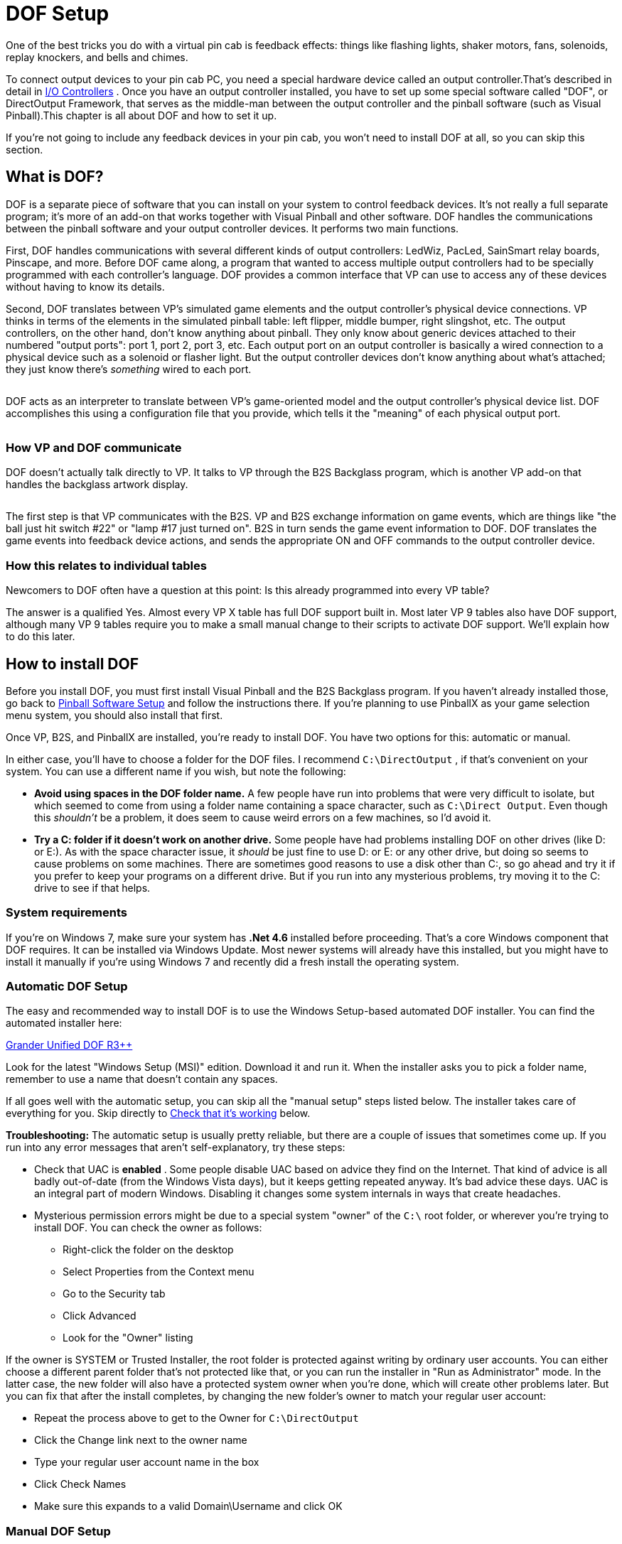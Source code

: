[#dofSetup]
= DOF Setup
:source-highlighter: rouge

One of the best tricks you do with a virtual pin cab is feedback effects: things like flashing lights, shaker motors, fans, solenoids, replay knockers, and bells and chimes.

To connect output devices to your pin cab PC, you need a special hardware device called an output controller.That's described in detail in xref:ioControllers.adoc#ioControllers[I/O Controllers] .
Once you have an output controller installed, you have to set up some special software called "DOF", or DirectOutput Framework, that serves as the middle-man between the output controller and the pinball software (such as Visual Pinball).This chapter is all about DOF and how to set it up.

If you're not going to include any feedback devices in your pin cab, you won't need to install DOF at all, so you can skip this section.


== What is DOF?

DOF is a separate piece of software that you can install on your system to control feedback devices.
It's not really a full separate program; it's more of an add-on that works together with Visual Pinball and other software.
DOF handles the communications between the pinball software and your output controller devices.
It performs two main functions.

First, DOF handles communications with several different kinds of output controllers: LedWiz, PacLed, SainSmart relay boards, Pinscape, and more.
Before DOF came along, a program that wanted to access multiple output controllers had to be specially programmed with each controller's language.
DOF provides a common interface that VP can use to access any of these devices without having to know its details.

Second, DOF translates between VP's simulated game elements and the output controller's physical device connections.
VP thinks in terms of the elements in the simulated pinball table: left flipper, middle bumper, right slingshot, etc.
The output controllers, on the other hand, don't know anything about pinball.
They only know about generic devices attached to their numbered "output ports": port 1, port 2, port 3, etc.
Each output port on an output controller is basically a wired connection to a physical device such as a solenoid or flasher light.
But the output controller devices don't know anything about what's attached; they just know there's _something_ wired to each port.

image::images/DOFProblem1.png[""]

DOF acts as an interpreter to translate between VP's game-oriented model and the output controller's physical device list.
DOF accomplishes this using a configuration file that you provide, which tells it the "meaning" of each physical output port.

image::images/DOFProblem2.png[""]

=== How VP and DOF communicate

DOF doesn't actually talk directly to VP.
It talks to VP through the B2S Backglass program, which is another VP add-on that handles the backglass artwork display.

image::images/DOF-comm-path.png[""]

The first step is that VP communicates with the B2S.
VP and B2S exchange information on game events, which are things like "the ball just hit switch #22" or "lamp #17 just turned on".
B2S in turn sends the game event information to DOF.
DOF translates the game events into feedback device actions, and sends the appropriate ON and OFF commands to the output controller device.

=== How this relates to individual tables

Newcomers to DOF often have a question at this point: Is this already programmed into every VP table?

The answer is a qualified Yes.
Almost every VP X table has full DOF support built in.
Most later VP 9 tables also have DOF support, although many VP 9 tables require you to make a small manual change to their scripts to activate DOF support.
We'll explain how to do this later.


== How to install DOF

Before you install DOF, you must first install Visual Pinball and the B2S Backglass program.
If you haven't already installed those, go back to xref:software.adoc#software[Pinball Software Setup] and follow the instructions there.
If you're planning to use PinballX as your game selection menu system, you should also install that first.

Once VP, B2S, and PinballX are installed, you're ready to install DOF.
You have two options for this: automatic or manual.

In either case, you'll have to choose a folder for the DOF files.
I recommend `C:\DirectOutput` , if that's convenient on your system.
You can use a different name if you wish, but note the following:

*  *Avoid using spaces in the DOF folder name.* A few people have run into problems that were very difficult to isolate, but which seemed to come from using a folder name containing a space character, such as `C:\Direct Output`.
Even though this _shouldn't_ be a problem, it does seem to cause weird errors on a few machines, so I'd avoid it.
*  *Try a C: folder if it doesn't work on another drive.* Some people have had problems installing DOF on other drives (like D: or E:).
As with the space character issue, it _should_ be just fine to use D: or E: or any other drive, but doing so seems to cause problems on some machines.
There are sometimes good reasons to use a disk other than C:, so go ahead and try it if you prefer to keep your programs on a different drive.
But if you run into any mysterious problems, try moving it to the C: drive to see if that helps.

=== System requirements

If you're on Windows 7, make sure your system has *.Net 4.6* installed before proceeding.
That's a core Windows component that DOF requires.
It can be installed via Windows Update.
Most newer systems will already have this installed, but you might have to install it manually if you're using Windows 7 and recently did a fresh install the operating system.

=== Automatic DOF Setup

The easy and recommended way to install DOF is to use the Windows Setup-based automated DOF installer.
You can find the automated installer here:

link:http://mjrnet.org/pinscape/dll-updates.html#GranderUnifider[Grander Unified DOF R3++]

Look for the latest "Windows Setup (MSI)" edition.
Download it and run it.
When the installer asks you to pick a folder name, remember to use a name that doesn't contain any spaces.

If all goes well with the automatic setup, you can skip all the "manual setup" steps listed below.
The installer takes care of everything for you.
Skip directly to xref:#VerifyDofSetup[Check that it's working] below.

*Troubleshooting:* The automatic setup is usually pretty reliable, but there are a couple of issues that sometimes come up.
If you run into any error messages that aren't self-explanatory, try these steps:

* Check that UAC is *enabled* .
Some people disable UAC based on advice they find on the Internet.
That kind of advice is all badly out-of-date (from the Windows Vista days), but it keeps getting repeated anyway.
It's bad advice these days.
UAC is an integral part of modern Windows.
Disabling it changes some system internals in ways that create headaches.
* Mysterious permission errors might be due to a special system "owner" of the `C:\` root folder, or wherever you're trying to install DOF.
You can check the owner as follows:
** Right-click the folder on the desktop
** Select Properties from the Context menu
** Go to the Security tab
** Click Advanced
** Look for the "Owner" listing

If the owner is SYSTEM or Trusted Installer, the root folder is protected against writing by ordinary user accounts.
You can either choose a different parent folder that's not protected like that, or you can run the installer in "Run as Administrator" mode.
In the latter case, the new folder will also have a protected system owner when you're done, which will create other problems later.
But you can fix that after the install completes, by changing the new folder's owner to match your regular user account:

* Repeat the process above to get to the Owner for `C:\DirectOutput`
* Click the Change link next to the owner name
* Type your regular user account name in the box
* Click Check Names
* Make sure this expands to a valid Domain\Username and click OK

=== Manual DOF Setup

I strongly recommend using the automated installer above rather than attempting a manual installation.
DOF is notoriously difficult to install by hand; it has a million fiddly little details that you have to get right, and any small oversight breaks the whole thing.
And DOF is bad at explaining what's wrong when something does go wrong, so it's extremely difficult to troubleshoot bad installs.
The automated installer has proven to be much more reliable.

If you insist on doing it the hard way, though, here's my recommended manual setup procedure.

*Note!* To keep things as simple as possible, the instructions below leave out some details that most people don't need.
If you want the full story, see the DOF documentation, which you can find via the xref:#DOFManualLinks[DOF documentation links] later in this chapter.
In addition, the DOF version we link below isn't the only one available.
There are some other modified versions with slightly different extra features available.
See xref:#DOFReleaseStatus[release status] for details.

* Create a DirectOutput folder on your PC called `C:\DirectOutput` (or a name of your own choosing, but remember that it must not contain any spaces)
* Download the *ZIP file edition* of my link:http://mjrnet.org/pinscape/dll-updates.html#GranderUnifider[Grander Unified DOF R3+]
* Unzip the contents into your new DirectOutput folder
* Unblock all the new DLL and EXE files.
For each file in the new folder with a *.dll* or *.exe* suffix, do the following:
** Right-click the file
** Select Properties from the menu
** Select the "General" tab in the properties window
** Look for a message like this: "Security: This file came from another computer and might be blocked to help protect this computer"
** If you see the message, click the *Unblock* button next to it

image::images/UnblockDialog.png[""]

* Open the folder where you installed Visual Pinball.
Open the sub-folder *Tables* .
Look for a sub-folder called *Plugins* .
If it's already there, great, otherwise create it:
** Right-click in a blank area within the *Tables* folder window
** Select *New* > *Folder* from the menu
** Type *Plugins* to set the new folder's name
* Open the *Plugins* folder that you just found or created, then:
** Right-click in a blank area in the folder window
** Click *New* > *Shortcut* in the context menu
** Type the full path to your Direct Output folder into the box (e.g., `C:\DirectOutput` - this is the folder you created above, at the very beginning of this process)
** Click the Next button
** Type *DirectOutput* for the name
** Click the Finish button
* For the next step, you'll need a Visual Pinball table *that includes a B2S backglass* installed.
The backglass has to be in a separate file with the same name as the *.vpx* table file, but with a *.directb2s* suffix.
If you don't have any of these table/backglass pairs installed already, you'll have to install one now.
For this test, you can use *2001* , because it's easy to find, being one of the first ones in the list on vpforums.org:
** Open link:https://www.vpforums.org/[vpforums.org] in your Web browser
** Log in (create an account there if you don't have one yet)
** In the navigation bar near the top of the main page, click "Visual Pinball Tables"
** In the box that pops up, look for the "VPX Tables" section, and click "All"
** Click on "2001 (Gottlieb 1971)", which should be near the top of the list (if not, try any of the other tables)
** Click the "Download" link and follow the instructions to download
** Unzip the downloaded file into the *Tables* folder inside your Visual Pinball program folder
* Make sure that the ZIP file you just downloaded included both a *.vpx* file and a matching *.directb2s* file.
If not, you'll have to try downloading other tables until you find one that includes both, because the backglass file is required for the next step.
Alternatively, you can look for the matching *.directb2s* file separately:
** Click *Frontend Media & Backglass* on the vpforums navigation bar
** Click *dB2S Animated Backglasses* in the popup box
** Search the list for the matching file
** Click on the file and download it as above
** Make sure the downloaded file has the *same filename* as the *.vpx* file for your table, with *.vpx* replaced by *.directb2s* .
You can simply rename the B2S file manually if its name isn't an exact match.
* Once you have a VP 10 table and matching backglass ready to try, load it into VP 10 and run it.
This should display the table and backglass in separate windows.
* Right-click anywhere on the backglass.
This should bring up the B2S options dialog.
It should look like this:

image::images/B2SWithOptionsDialog.png[""]

To bring up the B2S options dialog, you have to run a VP 10 table that has a matching B2S backglass file installed.
Running the table from within Visual Pinball will display the table and backglass in separate areas on your screen.
Right-click the mouse anywhere in the backglass area to bring up the B2S options dialog.

image::images/B2SOptionsDialog.png[""]

The B2S options dialog.
The "Plugins" section at the bottom is what we're interested in here.

* Check the box next to *Activate plugins* , and un-check the box next to *Error message without backglass* .

image::images/B2SPluginOptions.png[""]

Make sure that *Activate plugins* is checked, and *Error message without backglass* is un-checked

* Click Save Settings
* Exit the table (press "Q" and then "Q" again) and close VP

[#VerifyDofSetup]
== Check that it's working

Before proceeding, make sure you close all VP windows that you might have had open from the steps above.
You want to make sure VP has a chance to restart with the new settings.

Now start VP, and load a table that has a B2S backglass.
You can use the same table you used during the setup procedure in the step where we updated the B2S backglass settings.

As before, when the backglass appears, right-click the mouse anywhere in the backglass display area to bring up the options dialog.
Look to see if the *Plugins* button at the bottom is enabled:

image::images/B2SPluginsEnabled.png[""]

If the button is disabled, DOF isn't getting loaded.
Go to the xref:#DOFTroubleshooting[troubleshooting] section below for things to try.

If the button is enabled, click it.
This will bring up a separate dialog that shows the status of each plugin.

image::images/B2SPluginStatus.png[""]

Look for a *DirectOutput* entry in the list.
If you don't see any such entry, it means the same thing as a disabled Plugin Status button, namely that DOF isn't being loaded.
Go to the xref:#DOFTroubleshooting[troubleshooting] section for help.

Finally, check the *Status* and *Last Exception* columns for the Direct Output entry.

If the Status is Disabled, or there's a message in the Last Exception box, see the xref:#DOFTroubleshooting[troubleshooting] section for help.

If the Status is *Active* and the Last Exception column is empty, congratulations! Your DOF setup work was successful! DOF is loading and starting correctly.

[#DOFCabinetXmlSetup]
== Extra controller setup

If you have any of the following controller types, you have to do some additional work to tell DOF how to access them:

*  xref:sainsmart.adoc#sainsmart[SainSmart USB relay board]
*  xref:addressableLightStrips.adoc#addressableLightStrips[Teensy addressable LED strip controller]

If you're not using one of the controllers listed above, you can skip to the next section.
Most other controller types *don't* require any extra configuration work on your part, because DOF finds them automatically each time it runs.
DOF automatically detects Pinscape, LedWiz, and Pac-Led.

If you're using one of the controllers that requires extra configuration, follow these steps:

* In your DirectOutput folder, check for a *config* folder.
If it's not already there, create a new folder and name it *config* .
* If you're using my DOF pass:[R3++] version, there should be an *examples* folder inside the *config* folder.
Go to that folder and copy the files there to the *config* folder.
If there's no *examples* folder, download the following files into your *config* folder (these are the same files included in my DOF R3++ version):
**  link:http://mjrnet.org/pinscape/downloads/DOFConfigSamples/GlobalConfig_B2SServer.xml[mjrnet.org/pinscape/downloads/DOFConfigSamples/GlobalConfig_B2SServer.xml]
**  link:http://mjrnet.org/pinscape/downloads/DOFConfigSamples/Cabinet.xml[mjrnet.org/pinscape/downloads/DOFConfigSamples/Cabinet.xml]
* In your DirectOutput folder, run the program file *GlobalConfigEditor.exe* by double-clicking it
* On the menu at the top of the window, select *File > Load*
* Navigate to your *DirectOutput > config* folder and select *GlobalConfig_B2SServer.xml*
* Click on the Cabinet Config tab at the top
* Click Select File
* Navigate to your DirectOutput > config folder and select *Cabinet.xml*

DOF should now load Cabinet.xml every time you start a game in Visual Pinball.
The Cabinet.xml file provided above is just a starting point, though - you still have to edit it to add information on your Sainsmart relay board or Teensy light strip controller.
See the sections for those devices for details on what to add to the file.

== The DOF config tool

The next (and nearly final) step is to tell DOF how your feedback devices are connected to your output controller.
If you haven't already started installing your feedback devices, you might want to skip this section for now and come back to it when you get to that point.

The basic thing we have to do is tell DOF which type of device is connected to each port number on your output controller.

What's a "port number"? Every output controller is a little different, but they all give you a set of wiring terminals where you connect your output devices.
For example, the LedWiz gives you two rows of screw terminals that look like this:

image::images/LedWizTerminals.png[""]

You connect one device to each screw terminal.
For the details of how the wiring is actually connected, see xref:feedbackWiring.adoc#feedbackDeviceWiring[Feedback Device Wiring] , but for our purposes here, let's just think of it like this: each device is connected to one terminal on an output controller.

You'll notice that there's a number printed next to each terminal on the LedWiz board.
Those are the port numbers we mentioned.
Every physical wiring terminal has a port number assigned.

You'll also notice that there's _not_ anything printed on the LedWiz about "Left Flipper", "Shaker Motor", "RGB Flasher #1", or anything like that.
So which terminal are you supposed to connect the shaker motor to? The answer is easy: it's up to you, so just pick one! As far as the LedWiz (or other controller) is concerned, all the ports are the same.
They're just general-purpose outputs that you can connect to just about anything.
The LedWiz doesn't have to know anything about what's connected, because its only job is to turn the port on and off when commanded by the software.

But if the ports are all the same, how is DOF supposed to know which port is the shaker motor, which port is the left flipper, and so on?

That's where the DOF Config Tool comes in.
The Config Tool lets you set up exactly this connection between port numbers and device types.
Which is why we said earlier that you should have already mapped out your device wiring before you get into this step.
You need to be able to tell the Config Tool which device you're going to attach to which port number, so you'll need at least a plan for how your ports are laid out.

*Step 1: Log in*

The DOF Config Tool is an online tool that you access from a Web browser.
Here's the link:

link:https://configtool.vpuniverse.com/[configtool.vpuniverse.com]

If this is your first time here, click "Create Account" in the top navigation bar to set up a new account.
An account is required because the Config Tool has to store each user's unique cabinet setup data separately.

*Step 2: Select your output controllers*

After creating an account, the next step is to click "My Account" on the navigation bar.
This takes you to a page where you can tell the tool which output devices you have.

Go through the list and tell the tool which devices you have.
If you have only one type of controller, all you have to do is find that type in the list and set its drop-down to "1".
The number simply indicates *how many units* you have of each type, so if you have a single unit, set it to "1".

If you're using a Pinscape controller, set *Number of Pinscape devices* to 1 and leave "Number of FRDM-KL25Z Devices" set to 0.
This is a little confusing: Pinscape runs on a KL25Z, so it might seem like, technically, you do have one of those as well.
But the "FRDM-KL25Z" listing in the Config Tool really should be labeled "old Pinscape v1 firmware".
Assuming you're planning to use the modern Pinscape firmware, just say that you have one Pinscape unit and zero KL25Z's.

When finish setting the output controller selections, click "Save Settings" to save the updates.
Note that, throughout the Config Tool, you always have to click the Save button before leaving the current page if you want changes to stick.
If you navigate away from a page before saving, any changes made on that page are usually discarded.

Note that your settings in the Config Tool are never set it stone.
You can always come back to this page later to make changes, if you ever add a new output controller, for example, or change to a different one.

*Step 3: Set up your port assignments*

After saving, click "Port Assignments" in the nav bar.
This will take you to the page where set up the mappings between output port numbers and specific devices.
We've finally reached the point where we're talking about concrete, specific devices!

This page lets you work on one output controller at a time.
If you have more than one controller in your system, you simply set up each one separately.
The "Device" drop-down at the top of the page lets you select the one you want to work on.
As always, remember to save any changes before selecting a different device.

For now, ignore the boxed items on the right side of the page ("Shaker Motor - Min Intensity - Max Intensity", etc).
These are for fine-tuning your setup once you have everything working.
It's best to leave the defaults in place initially.

During this step, we're going to set up the "Port _number_ " items on the left side.

The number of "Port" items shown on the page depends on the type of output controller you're using.
For an LedWiz, for example, there should be 32 ports, Port 1 through Port 32, because that's how many physical ports an LedWiz has.

For a Pinscape controller, the page will show 128 ports.
You might not have that many physical ports in your setup, but that's the maximum that the firmware can handle.
Your actual number of ports depends on how whether or not you're using the expansion boards, and if so, which ones you're using and how many of each.
To keep things simple, though, the Config Tool ignores all of that and just gives you the theoretical maximum of 128 slots.
You should simply treat any slots beyond the ones in your actual system as "reserved for future expansion", in case you add more expansion boards later, for example.
Just leave any extra slots blank on the Config Tool page.

To set up the port mappings, all you need to do is go through the ports one by one, and select the device type attached to each port from its drop-down list.
If you've already connected your feedback devices to their output ports, hopefully you kept notes on which device was wired to which port! Get out those notes now and enter the same information the Config Tool port list.

If you're not sure what any of the terms in the drop-down list mean, see xref:dofDeviceList.adoc#dofDeviceList[DOF Config Tool Device Descriptions] .
That provides a full list of all the devices in the drop-down lists, with detailed explanations of how they're usually implemented in virtual cabs.
The devices in the drop lists are mostly self-explanatory, but some of them are pretty obscure, plus there's a certain amount of "virtual pinball jargon" that probably won't make much sense if you haven't spent a lot of time in the forums.

Once you enter all the devices, click Save.

*Step 4: Generate your config files*

If you're still on the Port Assignments page, you should see a button near the top called Generate Config.
Click it.
The Config Tool will now create your customized configuration files and download them to your PC as a ZIP file.

Wait for the download to complete.
Open the ZIP file.
Unzip the contents into your `C:\DirectOutput` folder (or wherever you installed the DOF files back at the start of this process).

*Important:* Unpack *all* of the .ini files from the ZIP file generated by the Config Tool, and *don't rename any of them* .
Some people get confused by the multiple files and think you're supposed to choose one of them.
You're not.
You need *all* of them, with the exact names generated.
Each file corresponds to one output controller, and the number in the name (if any) tells DOF which controller the file goes with.
If you don't unpack all them, or if you rename any of them, DOF won't work correctly.

*Step 5: Test it*

You should now have a fully working DOF setup! You should try running a DOF testing table to check that the commands can make it all the way through from Visual Pinball to your devices.
See xref:#DOFTestTable[testing] below for instructions.

=== Update your config any time you change your device setup

Any time you change anything in your cabinet that affects the DOF setup, you'll have to return to the Config Tool, make appropriate changes to the settings there, and then re-generate your config files.
The Config Tool remembers your saved settings between sessions (that's why you have to create a user ID and log in), so you'll only have to enter any new or changed information for your output controller list or your port assignments.
After you make any needed changes, repeat the Generate Config step: click the button, download the ZIP file, and unzip the contents into your Direct Output install folder.
Simply replace the old copies of the config files each time you do this.

[#DOFTestTable]
== Running a DOF test table

The final and most important test is to see if Visual Pinball can successfully control your feedback devices during a game.
The easiest way to do this is with a VP table specially designed for testing DOF.

Here's a good test table you can use:

link:https://vpuniverse.com/forums/files/file/4556-dof-test-table-vpx/[DOF Test Table VPX]

(If that link doesn't work, try searching the link:https://www.vpuniverse.com/[vpuniverse] files section for "DOF Test Table VPX", or just do a Web search for the same term.)

Once you find a suitable test table, download it, unzip it into your *Visual Pinball > Tables* folder.
Open it in VP and press F5 to play the game.
The test table linked above provides on-screen instructions with keys to press to try activating different devices.
You can go through your attached devices and verify that they work.

If none of your devices work, your DOF setup probably has a configuration problem.
See the xref:#DOFTroubleshooting[troubleshooting] section below for help.

If some of your devices work and some don't, you can be certain that DOF itself is working, since a software problem with DOF would prevent anything from working.
Check the wiring to the non-working devices, and double-check that they're set up correctly in the DOF Config Tool.
For example, double-check that the port number that you entered for each device in the Config Tool matches the port number printed on the controller board where the wiring to the device is connected.

[#HowToEnableDOFInVP]
== How to enable DOF in VP

There are two requirements for a game to work with DOF:

* First, it has to be listed in the DOF Config Tool's database.
To see the current list of supported tables, log in to the link:https://configtool.vpuniverse.com/[Config Tool] , go to the Table Configs tab, and open the Table Name drop-down list.
This has all the tables that the Config Tool currently supports.
* Second, the table's script in Visual Pinball has to include B2S backglass support.

With VP 10, almost every table automatically uses B2S if it's installed.
There's usually nothing you have to do as a player to enable DOF for these tables; it should just work when you run the table.

With VP 9, the situation isn't nearly as DOF-friendly.
Most tables in VP 9 require a small amount of script editing to enable B2S support, which in turn enables DOF support.

Both DOF and B2S came onto the scene during the years that VP 9 was the dominant version, so there was a lot of evolution of the common scripting practices among VP 9 table authors.
As a result, there's not a simple formula for "fixing" VP 9 tables to use B2S and DOF.
Many later VP 9 tables, written around 2016, have native B2S support, and you won't have to do anything to get it working.
Slightly earlier tables have support for B2S coded in and ready, but disabled by default; you have to do a little script editing to enable it.
And most earlier tables have no pre-coded support for B2S, but support can be added with some minimal script editing.

To determine which type of VP 9 table you're working with, start by downloading the table file (.vpt) and the matching backglass file (.directb2s).
Make sure that both files have the same name, except for the respective .vpt and .directb2s suffixes.
Now:

* Open the table in VP 9
* On the menu, select *Edit > Script*
* Look for a line like this:


[source,vb]
ConstcController = 0 ' 1=VPinMAME,
                     ' 2=UVP backglass server,
                     ' 3=B2S backglass server


* If you find such a line, simply change the "0" to the number listed for B2S.
(Or, if the comments also call out a setting specifically for DOF, use that number instead.) Save and run the table.
If it successfully displays the B2S backglass, you're set.
* If you can't find a "cController" line like the one shown above, try searching for a line that looks like this:

[source,vb]
SetController= CreateObject("VPinMAME.Controller")

* When you find that, replace it with this:

[source,vb]
SetController= CreateObject("B2S.Server")

* Save, and try running the game.
Again, if it displays the B2S backglass, the table should now work with DOF.
* If you can't find any mention of "VPinMAME.Controller" anywhere, it's probably not a ROM-based game.
In this case, the table _can_ be converted to use DOF, but it requires substantial custom scripting work that's beyond the scope of this chapter.

[#DisablingUnwantedSounds]
== Disabling unwanted sound effects in a VP table

VP tables are mostly written with desktop play in mind, so they assume that you want digitized sound effects for every mechanical event in the game: flippers, slingshots, bumpers, replay knockers, gear motors.

The whole point of using DOF feedback devices is that real mechanical devices produce more realistic audio and tactile effects than recordings.
But when you play a DOF-enabled table on a DOF-enabled cabinet, you'll notice that VP often still plays those canned sound effects, on top of the real mechanical action that DOF is providing.

If you're like most DOF users, you'll probably find that recorded sound effects sound artificial and redundant when played at the same time as real mechanical DOF effects.
So you'll probably want to turn off the canned effects that match up with the toys you have installed.
If you have flipper solenoids installed, for example, you'll probably want to turn off the simulated flipper sounds VP plays via audio.

Fortunately, you can do this.
VP 10 makes it easy.
At least, it makes it easy for properly programmed tables.

* Open VP X in "editing" mode (no table needs to be loaded)
* On the menu, select *Preferences > Keys, Nudge and DOF*
* Look for the *DOF Controller Options* section on the right side of the dialog
* Go through the listed devices.
For each one where you have a DOF device installed, change the setting from *Both* to *DOF* .
**  *Contactors* refers to the bumpers and slingshots
**  *Knocker* is the replay knocker
**  *Chimes* refers to EM-style chimes
**  *Bell* refers to the bell used in some games
**  *Gear* refers to the gear motor
**  *Shaker* refers to the shaker motor
**  *Flippers* refers to the flipper solenoids
**  *Targets* controls sound effects produced when the ball hits stand-up targets; with DOF, these use the bumper devices to simulate an impact effect
**  *Drop Targets* controls sound effects produced when the ball hits drop targets; with DOF, these use the bumper devices

These settings will only work with VP 10 tables that were scripted properly.
Most newer tables should conform, but you might find a few that don't, which will be noticeable because they won't properly disable the sound effects according to your settings changes above.
You might be able to fix such a table by following the procedures for VP 9 tables below.
Or you can just contact the table's author and suggest updating the table to use the modern scripting conventions that take DOF into account.

In VP 9, the same thing is possible, but unfortunately, it's not nearly as easy.
VP 9 doesn't have option settings for the individual DOF toys.
What you have to do instead is edit the individual table script for each table you want to fix.

In older tables, you usually have to edit the scripts by painstakingly scanning through the scripts, finding all the sound effects commands, and removing the ones you don't like.

Many later VP 9 tables (written in 2015 and later) include pre-programmed support for removing individual sounds, but it still requires you to edit the script to activate it.

Here's the basic procedure for both kinds of tables:

* Open the table in VP 9
* On the menu, select *Edit > Script*
* Look through the comments at the top for options relating to "Sound Effects", "DOF Sounds", or "Cabinet Sound Options".
Some scripts offer variables to set DOF mode (which usually turns off all canned mechanical sounds), and some have several variables to selectively turn off certain mechanical sounds.
* If you don't see any such comments, you can still disable selected sounds yourself by manually editing the script, but it will take a lot of work:
** Search for *PlaySound* .
The name in quotes after *PlaySound* is the sound effect file to play; this usually has a name that suggests its purpose.
Each time you find a PlaySound line that has a sound you want to turn off, you can "comment out" the line by putting an apostrophe (') at the very start of the line.
** Search for *vpmSolSound* .
This is another way that scripts play sound effects.
For these, don't comment out the line, but instead delete the name inside the quote marks that follow, leaving the quotes intact.
For example, replace *"vmplSolSound ""Knocker"","* with *"vmplSolSound """","* .

[#DOFManualLinks]
== Full documentation links

The official DOF R3 documentation is here: link:https://pinball.weilenmann.net/docu/DirectOutputWIP/index.html[pinball.weilenmann.net/docu/DirectOutputWIP/index.html]

You can also find the documentation on the DOF project page on GitHub: link:https://directoutput.github.io/DirectOutput/[directoutput.github.io/DirectOutput/] .
However, as of this writing, that version has only been updated as far as the older R2 version.

[#DOFReleaseStatus]
== DOF release status

DOF's release status is a little confusing, because its original author, SwissLizard, suspended work on the project before finishing a major update that was in progress.
He released a few "beta" test builds of the new "R3" release in late 2015, but he never completed the official, final R3 release.
Fortunately, he published the project under an open-source license, so other people have been able to continue work on the project.
It's very much alive and well as a result.
The downside is that multiple unofficial versions have emerged.
That creates a little more work for you, since you have to decide which one to use.

Here are the main options:

* My latest link:http://mjrnet.org/pinscape/dll-updates.html#GranderUnifider["Grander Unified" DOF R3++] is a merge of all four of the forks of DOF on GitHub as of January 2018, plus some additional updates I've made since then.
As of this writing, it has every feature of every alternative version, so you don't have to choose among versions with subsets of features.
This is the one I recommend because it has everything all the other versions offer.
* My original link:http://mjrnet.org/pinscape/dll-updates.html["Grand Unified" DOF R3+] incorporated all of Swiss Lizard's final published code, plus some necessary changes to support Pinscape devices.
This also contains my LedWiz enhancements.
* Swiss Lizard's own beta R3 releases are badly out of date at this point, but if you want to find them anyway, try this Web search: link:https://www.google.com/search?q=site%3Avpforums.org+dof+r3+beta.html[site:vpforums.org DOF R3 beta] .
That should turn up the DOF R3 beta announcement thread on the forums, which contains links to the download files.
Look towards the end of the thread for the newest updates.
* The last "official" (non-beta test) release from Swiss Lizard himself was the R2 version.
This is even more out of date than the R3 betas, but if for some reason you want something that's nominally official, this is it.
Go to link:https://www.vpforums.org/[vpforums] , click on "Getting Started" on the top navigation bar, then select "Frontends and Addons" from the "Essential Files" section of the popup menu.
This will take you to a list of files.
Find "DirectOutput Framework R2" in the list.
Click on the link.
This will take you to a download page.
(If Swiss Lizard ever officially releases a final R3 build, it should also appear here in due course.)
* Three other developers (as of January 2018) have created their own forked versions of the R3 code on GitHub, to add their own extensions.
Check the link:https://github.com/DirectOutput/DirectOutput.html[main DOF page on GitHub] to see the current list of forks.
all the forks that were active up through January 2018 were merged into my Grander Unified R3++ mentioned above, and I'm not currently aware of any further work on any of those forks beyond what I merged.

My intention with the Grander Unified R3++ version of January 2018 is provide a One True DOF, re-unifying all the forks and eliminating any confusion about which one to use.
The unified version combines all the features from all the forks, so there's no need to pick a subset of features.

[#DOFTroubleshooting]
== Troubleshooting your DOF setup

When DOF doesn't just work the first time you try to set it up, it can be a real pain to figure out why.
The big problem is that DOF doesn't have very good error reporting.
When something goes wrong, DOF often gives no indication what the problem might be, leaving you to make wild guesses until you hit upon the solution.

Taking shots in the dark is an inefficient and time-consuming way to debug a problem, and it can often make things worse if you try random changes without thinking things through.
So the first thing you should do is not panic.
Don't try random things.
Instead, follow the steps below.
DOF does offer a few subtle clues about the nature of the problem when something goes wrong, if you know where to look.
We'll try to help you read the tea leaves to figure out what's going wrong and how to fix it.

*Step 0: Check your Windows configuration.* Make sure that UAC (User Account Control) is *enabled* .
Some people disable it because of old/bad advice on the forums. Don't. Turning off UAC doesn't do what people think; it changes some Windows internals in subtle ways, and some people have had DOF problems as a result.

*Step 1: Make sure you only have one copy of B2S installed.* For whatever reason, a lot of people have run into the bizarre situation where they have multiple copies of B2S installed on their system. This can send you down blind alleys for hours. You spend a lot of time trying to get the B2S configuration files right only to find that you're changing an old copy that's no longer in use.

So before wasting a lot of time, *search your entire hard disk* for the main B2S files and make sure you only have one copy installed. A good file to look for is *B2SBackglassServer.dll* .

If you do find extra copies, delete them. Then go to the correct folder - which should have the one remaining copy - and run *B2SBackglassServerRegisterApp.exe* by double-clicking the file. It's important to run this step because it updates some Windows Registry settings to point to this copy. If you had an old copy somewhere else, the Registry settings might have left been pointing to the (now deleted) old copy.

*Step 2: Check the B2S Plugins button.* Open the B2S settings dialog by running a VPX table and right-clicking the mouse in the backglass area. Check the status of the *Plugins* button.

image::images/B2SPluginsEnabled.png[""]

If it's disabled, it means that the DOF .dll files aren't being loaded at all. In this case, don't even think about what might be wrong with your DOF config files or anything like that. You have a very basic problem where DOF isn't even getting into memory. Here are the main things that can cause this, and how you might be able to fix them:

* The B2S backglass program doesn't know that you want it to load DOF in the first place. Make sure that the *Activate plugins* box is checked. If not, check it now, click Save Settings, quit out of the table, exit out of VP, and try checking again with a new VP session.
* B2S can't find the DOF .dll files. Check the *DirectOutput* shortcut in the *Visual Pinball > Tables > Plugins* directory. Make sure the shortcut points to the correct folder, the one where you installed the Direct Output .dll files. Make sure that everything is named correctly: the *Plugins* folder itself, the *DirectOutput* shortcut file, and the directory link within the shortcut file. The exact names are critical, so put on your proof-reading glasses and check carefully.
* B2S can find the .dll files, but it can't load them. Go back to the Direct Output folder and bring up the Properties window for each .dll file (right click on the file and select Properties from the context menu). Make absolutely sure that you've unblocked every file. Many people who have problems getting DOF to load find that the culprit was blocked .dll files, even though they were certain they unblocked everything the first time through. Double-and triple-check the files, and make sure you look at every single one with a .dll suffix.
* Search your entire hard disk (using the Windows desktop search tools) for extra copies of Direct Output that you might have installed by accident or at different times. Some people have had this experience: they keep checking and re-checking the .dll files to make sure everything's unblocked, and it is. And after the umpteenth time, they realize they've been unblocking a second copy of the files in a whole separate location from the ones that B2S is trying to load.

If none of that helps, you might want to try deleting everything in your Direct Output folder and downloading a fresh copy of the files.

*Step 3: Check the DOF plugin status.* Click the *Plugin Status* button above (if it's disabled, go back to step 1). This should bring up a new dialog showing the status of each plugin.

image::images/B2SPluginStatus.png[""]

Find the entry for *DirectOutput* in the list. If there is no DirectOutput entry, it means the same thing as a disabled *Plugin Status* button: B2S never managed to load DOF in the first place. Go back to step 1 above, because this is exactly the same problem described there with exactly the same possible causes.

If the DirectOutput entry is there, it means that DOF has been loaded. Now check the rest of the entry. If the *Status* column says *Active* and the *Last Exception* column is empty, it means that DOF was successfully loaded and started without any fatal errors and is running properly, at least as far as B2S is concerned.

If the status is *Disabled* , and an error message is displayed in the *Last Exception* box, it means that a fatal error occurred trying to load the DOF program files. Right-click on the Last Exception box and select *Show Exception Details* on the menu to see the full text of the exception. These messages are usually much too long to fit into the little box. Unfortunately, they're also much too technical to be of any help unless you're familiar with the inner workings of DOF's source code. Even so, it's worth taking a look at the message to see if there's anything in it that suggests to you what the problem might be. Don't feel bad if it looks like so much nonsense, though; B2S makes no attempt at all to interpret these internal system error codes into anything meaningful to humans.

So what do you do with these error codes that were never meant for you to see? I'm afraid there's not much you can do with them other than copy them into a forum posting asking for help. There are people on the forums who know the internals of B2S and DOF who can often help you track down the problem given these technical details, so you can try posting to see if someone can help you out. Post the full text of the exception message, along with details about your directory layout and anything you've already tried to fix the problem.

*Step 4: Check the log file.* If B2S says that DOF is loading properly, but it's not controlling your devices properly, you can check DOF's log files to see if there are any errors there. If you tell it to, DOF will write a bunch of status information to a log file as it runs. This can be helpful when a problem occurs, since the status information sometimes has details about the specific cause.

First, make sure logging is enabled:

* Open your DirectOutput folder in Windows Explorer
* Run the program file GlobalConfigEditor.exe by double-clicking on it
* On the menu at the top of the window, select *File > Load*
* In the file open dialog, navigate to your *DirectOutput > config* folder and select the file GlobalConfig_B2SServer.xml. (If you can't find this file, xref:#ManuallyCreateDofGlobalConfigFile[create one as described below] .)
* Click the Logging tab
* Check the box "Enable logging"
* Type `.\DirectOutput.log` into the Log File box
* On the menu at the type, select *File > Save*
* Select the same file we started with `GlobalConfig_B2SServer.xml` and confirm

DOF will now create a log file called *DirectOutput.log* in your *Visual Pinball > Tables* folder each time you run a game. To test this out:

* Start a new VP session
* Load a table that includes DOF effects
* Run the game (press F5)
* As soon as the game finishes loading, you can quit ("Q" then "Q") and close VP
* Open your *Visual Pinball > Tables* folder
* Look for a file called `DirectOutput.log`
* Bring up the file's properties and check its Date Modified: it should be moments ago, since it should have been created or updated during the VP session you just finished
* This is an ordinary text file, so you can open it in Notepad to view its contents

Look through the file to see if there are an ERROR or EXCEPTION messages. If so, read the messages to see if they mean anything to you. Many of these messages are of a technical nature that are meaningful only to someone familiar with DOF's program source code, but some will tell you about straightforward problems like missing files. If the messages give you any indication what's wrong, try correcting the indicated problem; if there are error messages that you don't understand, you can post them to the forums and see if anyone there can decipher them.

[#ManuallyCreateDofGlobalConfigFile]
=== Manually create the DOF global config file

If you downloaded my DOF R3++ version listed in the setup instructions, it should have included a `config` folder inside your main DirectOutput folder, and a subfolder under that called `examples` . That should contain a file called `GlobalConfig_B2SServer.xml` . You can simply copy this file to the `config` folder.

If you don't see the *config > examples* folder or the `GlobalConfig_B2SServer.xml` file, you can create them manually:

* Go to your DirectOutput folder in Windows
* Right-click in the background area of the window and select *New > Folder* from the context menu
* Name the new folder `config`
* Open the `config` folder
* Download this file into the `config` folder: link:http://mjrnet.org/pinscape/downloads/DOFConfigSamples/GlobalConfig_B2SServer.xml[GlobalConfig_B2SServer.xml]

